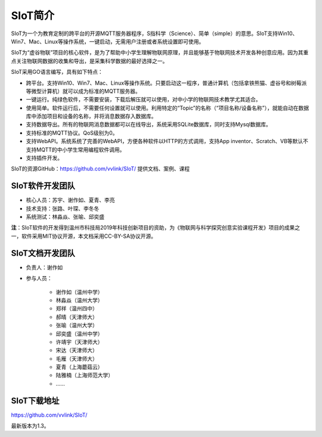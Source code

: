 
SIoT简介
=========================

SIoT为一个为教育定制的跨平台的开源MQTT服务器程序，S指科学（Science）、简单（simple）的意思。SIoT支持Win10、Win7、Mac、Linux等操作系统，一键启动，无需用户注册或者系统设置即可使用。

SIoT为“虚谷物联”项目的核心软件，是为了帮助中小学生理解物联网原理，并且能够基于物联网技术开发各种创意应用。因为其重点关注物联网数据的收集和导出，是采集科学数据的最好选择之一。

SIoT采用GO语言编写，具有如下特点：

- 跨平台。支持Win10、Win7、Mac、Linux等操作系统。只要启动这一程序，普通计算机（包括拿铁熊猫、虚谷号和树莓派等微型计算机）就可以成为标准的MQTT服务器。
- 一键运行。纯绿色软件，不需要安装，下载后解压就可以使用，对中小学的物联网技术教学尤其适合。
- 使用简单。软件运行后，不需要任何设置就可以使用。利用特定的“Topic”的名称（“项目名称/设备名称”），就能自动在数据库中添加项目和设备的名称，并将消息数据存入数据库。
- 支持数据导出。所有的物联网消息数据都可以在线导出，系统采用SQLite数据库，同时支持Mysql数据库。
- 支持标准的MQTT协议。QoS级别为0。
- 支持WebAPI。系统系统了完善的WebAPI，方便各种软件以HTTP的方式调用，支持App inventor、Scratch、VB等默认不支持MQTT的中小学生常用编程软件调用。
- 支持插件开发。

SIoT的资源GitHub：https://github.com/vvlink/SIoT/
提供文档、案例、课程


----------------------------
SIoT软件开发团队
----------------------------

- 核心人员：苏宇、谢作如、夏青、李亮

- 技术支持：张路、叶琛、李冬冬

- 系统测试：林淼焱、张喻、邱奕盛


**注**：SIoT软件的开发得到温州市科技局2019年科技创新项目的资助，为《物联网与科学探究创意实验课程开发》项目的成果之一，软件采用MIT协议开源，本文档采用CC-BY-SA协议开源。

---------------------------
SIoT文档开发团队
---------------------------

- 负责人：谢作如
- 参与人员：

    - 谢作如（温州中学）
    - 林淼焱（温州大学）
    - 郑祥（温州四中）
    - 郝晴（天津师大）
    - 张喻（温州大学）
    - 邱奕盛（温州中学）
    - 许靖宇（天津师大）
    - 宋达（天津师大）
    - 毛雁（天津师大）
    - 夏青（上海蘑菇云）
    - 陆雅楠（上海师范大学）
    - ……


---------------------
SIoT下载地址
---------------------

| https://github.com/vvlink/SIoT/

最新版本为1.3。


